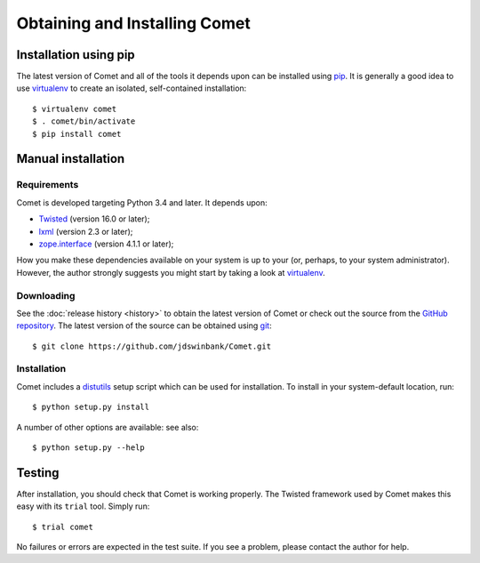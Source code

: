Obtaining and Installing Comet
==============================

Installation using pip
----------------------

The latest version of Comet and all of the tools it depends upon can be
installed using `pip <http://www.pip-installer.org/>`_. It is generally a good
idea to use `virtualenv <http://www.virtualenv.org/>`_ to create an isolated,
self-contained installation::

  $ virtualenv comet
  $ . comet/bin/activate
  $ pip install comet

Manual installation
-------------------

Requirements
^^^^^^^^^^^^

Comet is developed targeting Python 3.4 and later. It depends upon:

* `Twisted <http://twistedmatrix.com/>`_ (version 16.0 or later);
* `lxml <http://lxml.de/>`_ (version 2.3 or later);
* `zope.interface <http://docs.zope.org/zope.interface/>`_ (version 4.1.1 or
  later);

How you make these dependencies available on your system is up to your (or,
perhaps, to your system administrator). However, the author strongly suggests
you might start by taking a look at `virtualenv
<http://www.virtualenv.org/>`_.

Downloading
^^^^^^^^^^^

See the :doc:`release history <history>` to obtain the latest version of Comet
or check out the source from the `GitHub repository
<http://www.github.com/jdswinbank/Comet>`_. The latest version of the source
can be obtained using `git <http://git-scm.org>`_::

  $ git clone https://github.com/jdswinbank/Comet.git

Installation
^^^^^^^^^^^^

Comet includes a `distutils <http://docs.python.org/distutils/index.html>`_
setup script which can be used for installation. To install in your
system-default location, run::

  $ python setup.py install

A number of other options are available: see also::

  $ python setup.py --help

Testing
-------

After installation, you should check that Comet is working properly. The
Twisted framework used by Comet makes this easy with its ``trial`` tool.
Simply run::

  $ trial comet

No failures or errors are expected in the test suite. If you see a problem,
please contact the author for help.
